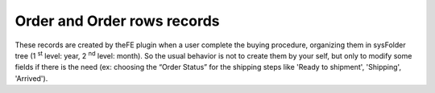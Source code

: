 ﻿

.. ==================================================
.. FOR YOUR INFORMATION
.. --------------------------------------------------
.. -*- coding: utf-8 -*- with BOM.

.. ==================================================
.. DEFINE SOME TEXTROLES
.. --------------------------------------------------
.. role::   underline
.. role::   typoscript(code)
.. role::   ts(typoscript)
   :class:  typoscript
.. role::   php(code)


Order and Order rows records
^^^^^^^^^^^^^^^^^^^^^^^^^^^^

These records are created by theFE plugin when a user complete the
buying procedure, organizing them in sysFolder tree (1 :sup:`st`
level: year, 2 :sup:`nd` level: month). So the usual behavior is not
to create them by your self, but only to modify some fields if there
is the need (ex: choosing the “Order Status” for the shipping steps
like 'Ready to shipment', 'Shipping', 'Arrived').

